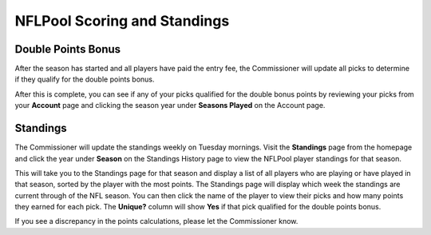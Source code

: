 #############################
NFLPool Scoring and Standings
#############################

Double Points Bonus
###################

After the season has started and all players have paid the entry fee, the Commissioner will update all
picks to determine if they qualify for the double points bonus.

After this is complete, you can see if any of your picks qualified for the double bonus points by reviewing your
picks from your **Account** page and clicking the season year under **Seasons Played** on the Account page.

Standings
#########

The Commissioner will update the standings weekly on Tuesday mornings.  Visit the **Standings** page from the
homepage and click the year under **Season** on the Standings History page to view the NFLPool player standings
for that season.

This will take you to the Standings page for that season and display a list of all players who are playing or have
played in that season, sorted by the player with the most points.  The Standings page will display which week
the standings are current through of the NFL season.  You can then click the name of the player to
view their picks and how many points they earned for each pick.  The **Unique?** column will show **Yes** if that
pick qualified for the double points bonus.

If you see a discrepancy in the points calculations, please let the Commissioner know.

